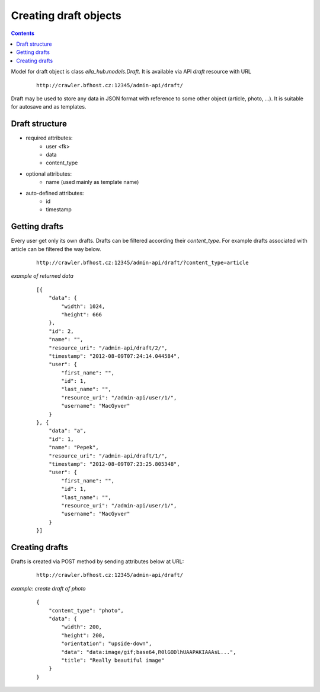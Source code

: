 ======================
Creating draft objects
======================

.. secnum
.. contents::


Model for draft object is class `ella_hub.models.Draft`.
It is available via API `draft` resource with URL

 ::

    http://crawler.bfhost.cz:12345/admin-api/draft/

Draft may be used to store any data in JSON format with reference to some other
object (article, photo, ...). It is suitable for autosave and as templates.


Draft structure
---------------

- required attributes:
    - user <fk>
    - data
    - content_type

- optional attributes:
    - name (used mainly as template name)

- auto-defined attributes:
    - id
    - timestamp


Getting drafts
--------------

Every user get only its own drafts. Drafts can be filtered according their
`content_type`. For example drafts associated with article can be filtered
the way below.

 ::

    http://crawler.bfhost.cz:12345/admin-api/draft/?content_type=article

*example of returned data*
 ::

    [{
        "data": {
            "width": 1024,
            "height": 666
        },
        "id": 2,
        "name": "",
        "resource_uri": "/admin-api/draft/2/",
        "timestamp": "2012-08-09T07:24:14.044584",
        "user": {
            "first_name": "",
            "id": 1,
            "last_name": "",
            "resource_uri": "/admin-api/user/1/",
            "username": "MacGyver"
        }
    }, {
        "data": "a",
        "id": 1,
        "name": "Pepek",
        "resource_uri": "/admin-api/draft/1/",
        "timestamp": "2012-08-09T07:23:25.805348",
        "user": {
            "first_name": "",
            "id": 1,
            "last_name": "",
            "resource_uri": "/admin-api/user/1/",
            "username": "MacGyver"
        }
    }]


Creating drafts
---------------

Drafts is created via POST method by sending attributes below at URL:

 ::

    http://crawler.bfhost.cz:12345/admin-api/draft/

*example: create draft of photo*
 ::

    {
        "content_type": "photo",
        "data": {
            "width": 200,
            "height": 200,
            "orientation": "upside-down",
            "data": "data:image/gif;base64,R0lGODlhUAAPAKIAAAsL...",
            "title": "Really beautiful image"
        }
    }
